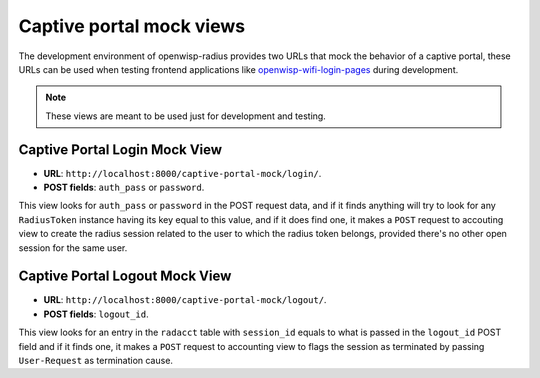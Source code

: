 =========================
Captive portal mock views
=========================

The development environment of openwisp-radius provides two URLs that mock
the behavior of a captive portal, these URLs can be used when testing
frontend applications like
`openwisp-wifi-login-pages <https://github.com/openwisp/openwisp-wifi-login-pages>`_
during development.

.. note::
   These views are meant to be used just for development and testing.

Captive Portal Login Mock View
------------------------------

- **URL**: ``http://localhost:8000/captive-portal-mock/login/``.
- **POST fields**: ``auth_pass`` or ``password``.

This view looks for ``auth_pass`` or ``password`` in the POST request data,
and if it finds anything will try to look for any ``RadiusToken`` instance
having its key equal to this value, and if it does find one, it makes a
``POST`` request to accouting view to create the radius session related to
the user to which the radius token belongs, provided there's no other open
session for the same user.

Captive Portal Logout Mock View
-------------------------------

- **URL**: ``http://localhost:8000/captive-portal-mock/logout/``.
- **POST fields**: ``logout_id``.

This view looks for an entry in the ``radacct`` table with ``session_id``
equals to what is passed in the ``logout_id`` POST field and if it finds
one, it makes a ``POST`` request to accounting view to flags the session
as terminated by passing ``User-Request`` as termination cause.
